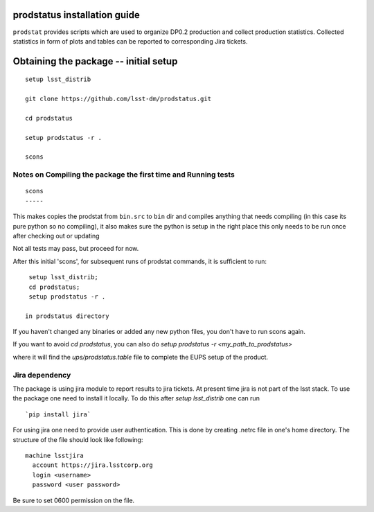 
.. _prodstatus-install:
prodstatus installation guide
=============================

``prodstat`` provides scripts which are used  to organize DP0.2 production and collect production statistics.
Collected statistics in form of plots and tables can be reported to corresponding Jira tickets.

Obtaining the package -- initial setup
======================================

::

   setup lsst_distrib

   git clone https://github.com/lsst-dm/prodstatus.git

   cd prodstatus

   setup prodstatus -r .

   scons

Notes on Compiling the package the first time and Running tests
---------------------------------------------------------------

::

   scons
   -----

This makes copies the prodstat from ``bin.src`` to ``bin`` dir and compiles anything that needs
compiling (in this case its pure python so no compiling), it also makes sure the python
is setup in the right place this only needs to be run once after checking out or updating

Not all tests may pass, but proceed for now.

After this initial 'scons', for subsequent runs of prodstat commands,
it is sufficient to run::

  setup lsst_distrib;
  cd prodstatus;
  setup prodstatus -r .

 in prodstatus directory

If you haven't changed any binaries or added any new python files, you don't
have to run scons again.

If you want to avoid `cd prodstatus`,
you can also do `setup prodstatus -r <my_path_to_prodstatus>`

where it will find the `ups/prodstatus.table` file to complete the EUPS setup of the product.

Jira dependency
---------------

The package is using jira module to report results to jira tickets.
At present time jira is not part of the lsst stack.
To use the package one need to install it locally.
To do this after `setup lsst_distrib` one can run

::

  `pip install jira`

For using jira one need to provide user authentication.
This is done by creating .netrc file in one's home directory.
The structure of the file should look like following:

::

  machine lsstjira
    account https://jira.lsstcorp.org
    login <username>
    password <user password>

Be sure to set 0600 permission on the file.

